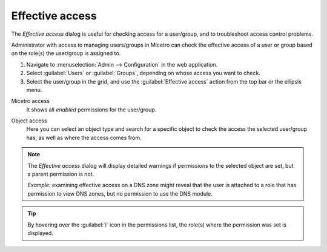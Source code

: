 .. meta::
   :description: Effective access in Micetro by Men&Mice 10.1
   :keywords: Micetro access model

.. _acl-effective-access:

Effective access
----------------

The *Effective access* dialog is useful for checking access for a user/group, and to troubleshoot access control problems.


Administrator with access to managing users/groups in Micetro can check the effective access of a user or group based on the role(s) the user/group is assigned to.

1. Navigate to :menuselection:`Admin --> Configuration` in the web application.

2. Select :guilabel:`Users` or :guilabel:`Groups`, depending on whose access you want to check.

3. Select the user/group in the grid, and use the :guilabel:`Effective access` action from the top bar or the ellipsis menu.

Micetro access
   It shows all *enabled* permissions for the user/group.

   .. image:: ../../images/effective-access-micetro.png
      :width: 80%
      :align: center

Object access
   Here you can select an object type and search for a specific object to check the access the selected user/group has, as well as where the access comes from.

   .. image:: ../../images/effective-access-object.png
      :width: 80%
      :align: center

.. note::
   The *Effective access* dialog will display detailed warnings if permissions to the selected object are set, but a parent permission is not.

   *Example:* examining effective access on a DNS zone might reveal that the user is attached to a role that has permission to view DNS zones, but no permission to use the DNS module.

.. tip::
   By hovering over the :guilabel:`i` icon in the permissions list, the role(s) where the permission was set is displayed.
